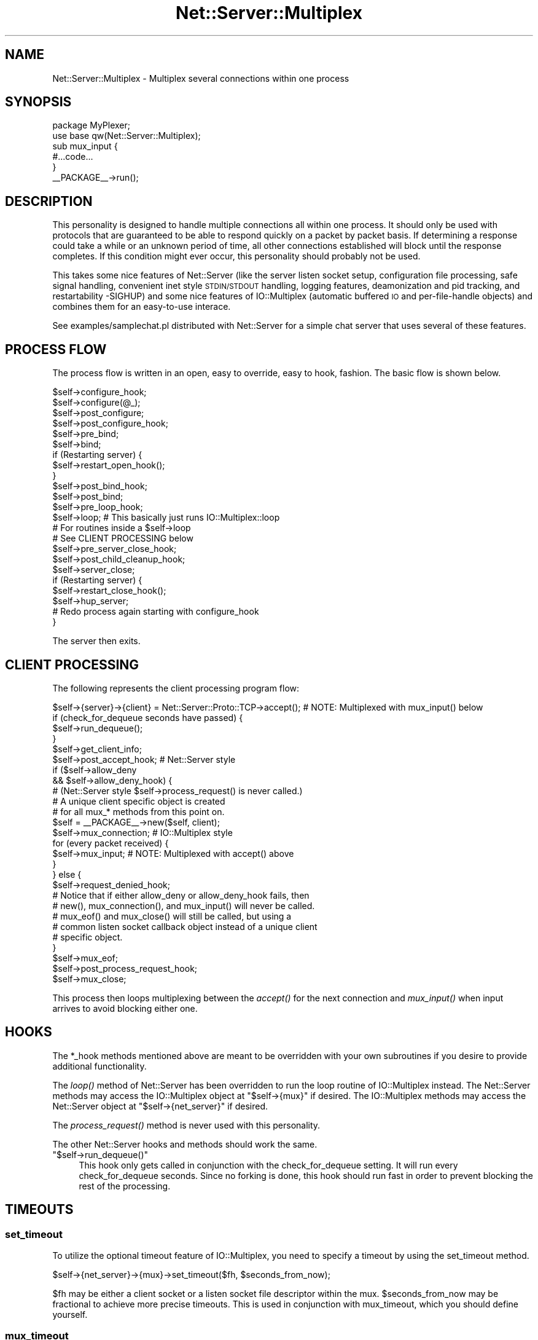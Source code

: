 .\" Automatically generated by Pod::Man 4.09 (Pod::Simple 3.35)
.\"
.\" Standard preamble:
.\" ========================================================================
.de Sp \" Vertical space (when we can't use .PP)
.if t .sp .5v
.if n .sp
..
.de Vb \" Begin verbatim text
.ft CW
.nf
.ne \\$1
..
.de Ve \" End verbatim text
.ft R
.fi
..
.\" Set up some character translations and predefined strings.  \*(-- will
.\" give an unbreakable dash, \*(PI will give pi, \*(L" will give a left
.\" double quote, and \*(R" will give a right double quote.  \*(C+ will
.\" give a nicer C++.  Capital omega is used to do unbreakable dashes and
.\" therefore won't be available.  \*(C` and \*(C' expand to `' in nroff,
.\" nothing in troff, for use with C<>.
.tr \(*W-
.ds C+ C\v'-.1v'\h'-1p'\s-2+\h'-1p'+\s0\v'.1v'\h'-1p'
.ie n \{\
.    ds -- \(*W-
.    ds PI pi
.    if (\n(.H=4u)&(1m=24u) .ds -- \(*W\h'-12u'\(*W\h'-12u'-\" diablo 10 pitch
.    if (\n(.H=4u)&(1m=20u) .ds -- \(*W\h'-12u'\(*W\h'-8u'-\"  diablo 12 pitch
.    ds L" ""
.    ds R" ""
.    ds C` ""
.    ds C' ""
'br\}
.el\{\
.    ds -- \|\(em\|
.    ds PI \(*p
.    ds L" ``
.    ds R" ''
.    ds C`
.    ds C'
'br\}
.\"
.\" Escape single quotes in literal strings from groff's Unicode transform.
.ie \n(.g .ds Aq \(aq
.el       .ds Aq '
.\"
.\" If the F register is >0, we'll generate index entries on stderr for
.\" titles (.TH), headers (.SH), subsections (.SS), items (.Ip), and index
.\" entries marked with X<> in POD.  Of course, you'll have to process the
.\" output yourself in some meaningful fashion.
.\"
.\" Avoid warning from groff about undefined register 'F'.
.de IX
..
.if !\nF .nr F 0
.if \nF>0 \{\
.    de IX
.    tm Index:\\$1\t\\n%\t"\\$2"
..
.    if !\nF==2 \{\
.        nr % 0
.        nr F 2
.    \}
.\}
.\" ========================================================================
.\"
.IX Title "Net::Server::Multiplex 3pm"
.TH Net::Server::Multiplex 3pm "2017-08-10" "perl v5.26.1" "User Contributed Perl Documentation"
.\" For nroff, turn off justification.  Always turn off hyphenation; it makes
.\" way too many mistakes in technical documents.
.if n .ad l
.nh
.SH "NAME"
Net::Server::Multiplex \- Multiplex several connections within one process
.SH "SYNOPSIS"
.IX Header "SYNOPSIS"
.Vb 1
\&    package MyPlexer;
\&
\&    use base qw(Net::Server::Multiplex);
\&
\&    sub mux_input {
\&        #...code...
\&    }
\&
\&    _\|_PACKAGE_\|_\->run();
.Ve
.SH "DESCRIPTION"
.IX Header "DESCRIPTION"
This personality is designed to handle multiple connections all within
one process.  It should only be used with protocols that are
guaranteed to be able to respond quickly on a packet by packet basis.
If determining a response could take a while or an unknown period of
time, all other connections established will block until the response
completes.  If this condition might ever occur, this personality
should probably not be used.
.PP
This takes some nice features of Net::Server (like the server listen
socket setup, configuration file processing, safe signal handling,
convenient inet style \s-1STDIN/STDOUT\s0 handling, logging features,
deamonization and pid tracking, and restartability \-SIGHUP) and some
nice features of IO::Multiplex (automatic buffered \s-1IO\s0 and
per-file-handle objects) and combines them for an easy-to-use
interace.
.PP
See examples/samplechat.pl distributed with Net::Server for a simple
chat server that uses several of these features.
.SH "PROCESS FLOW"
.IX Header "PROCESS FLOW"
The process flow is written in an open, easy to override, easy to
hook, fashion.  The basic flow is shown below.
.PP
.Vb 1
\&    $self\->configure_hook;
\&
\&    $self\->configure(@_);
\&
\&    $self\->post_configure;
\&
\&    $self\->post_configure_hook;
\&
\&    $self\->pre_bind;
\&
\&    $self\->bind;
\&
\&    if (Restarting server) {
\&        $self\->restart_open_hook();
\&    }
\&
\&    $self\->post_bind_hook;
\&
\&    $self\->post_bind;
\&
\&    $self\->pre_loop_hook;
\&
\&    $self\->loop; # This basically just runs IO::Multiplex::loop
\&    # For routines inside a $self\->loop
\&    # See CLIENT PROCESSING below
\&
\&    $self\->pre_server_close_hook;
\&
\&    $self\->post_child_cleanup_hook;
\&
\&    $self\->server_close;
\&
\&    if (Restarting server) {
\&        $self\->restart_close_hook();
\&        $self\->hup_server;
\&        # Redo process again starting with configure_hook
\&  }
.Ve
.PP
The server then exits.
.SH "CLIENT PROCESSING"
.IX Header "CLIENT PROCESSING"
The following represents the client processing program flow:
.PP
.Vb 1
\&    $self\->{server}\->{client} = Net::Server::Proto::TCP\->accept();  # NOTE: Multiplexed with mux_input() below
\&
\&    if (check_for_dequeue seconds have passed) {
\&        $self\->run_dequeue();
\&    }
\&
\&    $self\->get_client_info;
\&
\&    $self\->post_accept_hook; # Net::Server style
\&
\&    if ($self\->allow_deny
\&        && $self\->allow_deny_hook) {
\&
\&      # (Net::Server style $self\->process_request() is never called.)
\&
\&      # A unique client specific object is created
\&      # for all mux_* methods from this point on.
\&      $self = _\|_PACKAGE_\|_\->new($self, client);
\&
\&      $self\->mux_connection; # IO::Multiplex style
\&
\&      for (every packet received) {
\&        $self\->mux_input;  # NOTE: Multiplexed with accept() above
\&      }
\&
\&    } else {
\&
\&      $self\->request_denied_hook;
\&
\&      # Notice that if either allow_deny or allow_deny_hook fails, then
\&      # new(), mux_connection(), and mux_input() will never be called.
\&      # mux_eof() and mux_close() will still be called, but using a
\&      # common listen socket callback object instead of a unique client
\&      # specific object.
\&
\&    }
\&
\&    $self\->mux_eof;
\&
\&    $self\->post_process_request_hook;
\&
\&    $self\->mux_close;
.Ve
.PP
This process then loops multiplexing between the \fIaccept()\fR for the next
connection and \fImux_input()\fR when input arrives to avoid blocking either
one.
.SH "HOOKS"
.IX Header "HOOKS"
The *_hook methods mentioned above are meant to be overridden with
your own subroutines if you desire to provide additional
functionality.
.PP
The \fIloop()\fR method of Net::Server has been overridden to run the loop
routine of IO::Multiplex instead.  The Net::Server methods may access
the IO::Multiplex object at \f(CW\*(C`$self\->{mux}\*(C'\fR if desired.  The
IO::Multiplex methods may access the Net::Server object at
\&\f(CW\*(C`$self\->{net_server}\*(C'\fR if desired.
.PP
The \fIprocess_request()\fR method is never used with this personality.
.PP
The other Net::Server hooks and methods should work the same.
.ie n .IP """$self\->run_dequeue()""" 4
.el .IP "\f(CW$self\->run_dequeue()\fR" 4
.IX Item "$self->run_dequeue()"
This hook only gets called in conjunction with the check_for_dequeue
setting.  It will run every check_for_dequeue seconds.  Since no
forking is done, this hook should run fast in order to prevent
blocking the rest of the processing.
.SH "TIMEOUTS"
.IX Header "TIMEOUTS"
.SS "set_timeout"
.IX Subsection "set_timeout"
To utilize the optional timeout feature of IO::Multiplex, you need to
specify a timeout by using the set_timeout method.
.PP
\&\f(CW$self\fR\->{net_server}\->{mux}\->set_timeout($fh, \f(CW$seconds_from_now\fR);
.PP
\&\f(CW$fh\fR may be either a client socket or a listen socket file descriptor
within the mux.  \f(CW$seconds_from_now\fR may be fractional to achieve more
precise timeouts.  This is used in conjunction with mux_timeout, which
you should define yourself.
.SS "mux_timeout"
.IX Subsection "mux_timeout"
The main \fIloop()\fR routine will call \f(CW$obj\fR\->mux_timeout($mux, \f(CW$fh\fR) when
the timeout specified in set_timeout is reached where \f(CW$fh\fR is the same
as the one specified in \fIset_timeout()\fR and \f(CW$obj\fR is its corresponding
object (either the unique client specific object or the main listen
callback object) and \f(CW$mux\fR is the main IO::Multiplex object itself.
.SH "CALLBACK INTERFACE"
.IX Header "CALLBACK INTERFACE"
Callback objects should support the following interface.  You do not
have to provide all of these methods, just provide the ones you are
interested in.  These are just like the IO::Multiplex hooks except
that \s-1STDOUT\s0 is tied to the corresponding client socket handle for your
convenience and to more closely emulate the Net::Server model.
However, unlike some other Net::Server personalities, you should never
read directly from \s-1STDIN\s0 yourself.  You should define one or more of
the following methods:
.SS "mux_connection ($mux,$fh)"
.IX Subsection "mux_connection ($mux,$fh)"
(\s-1OPTIONAL\s0) Run once when the client first connects if the allow_deny
passes.  Note that the \f(CW\*(C`$self\->{net_server}\->{server}\*(C'\fR
property hash may be modified by future connections through
Net::Server.  Any values within it that this object may need to use
later should be copied within its own object at this point.
.PP
.Vb 2
\&  Example:
\&  $self\->{peerport} = $self\->{net_server}\->{server}\->{peerport};
.Ve
.SS "mux_input ($mux,$fh,\e$data)"
.IX Subsection "mux_input ($mux,$fh,$data)"
(\s-1REQUIRED\s0) Run each time a packet is read.  It should consume \f(CW$data\fR
starting at the left and leave unconsumed data in the scalar for
future calls to mux_input.
.SS "mux_eof ($mux,$fh,\e$data)"
.IX Subsection "mux_eof ($mux,$fh,$data)"
(\s-1OPTIONAL\s0) Run once when the client is done writing.  It should
consume the rest of \f(CW$data\fR since \fImux_input()\fR will never be run again.
.SS "mux_close ($mux,$fh)"
.IX Subsection "mux_close ($mux,$fh)"
(\s-1OPTIONAL\s0) Run after the entire client socket has been closed.  No
more attempts should be made to read or write to the client or to
\&\s-1STDOUT.\s0
.SS "mux_timeout ($mux,$fh)"
.IX Subsection "mux_timeout ($mux,$fh)"
(\s-1OPTIONAL\s0) Run once when the set_timeout setting expires as explained
above.
.SH "BUGS"
.IX Header "BUGS"
This is only known to work with \s-1TCP\s0 servers.
.PP
If you need to use the IO::Multiplex style set_timeout / mux_timeout
interface, you cannot use the Net::Server style check_for_dequeue /
run_dequeue interface.  It will not work if the check_for_dequeue
option is specified.  The run_dequeue method is just a compatibility
interface to comply with the Net::Server::Fork style run_dequeue but
is implemented in terms of the IO::Multiplex style set_timeout and
mux_timeout methods.
.SH "AUTHOR"
.IX Header "AUTHOR"
Rob Brown <bbb@cpan.org>
.SH "MAINTAINER"
.IX Header "MAINTAINER"
Paul Seamons <paul@seamons.com>
.SH "LICENSE"
.IX Header "LICENSE"
.Vb 4
\&  This package may be distributed under the terms of either the
\&  GNU General Public License
\&     or the
\&  Perl Artistic License
\&
\&  All rights reserved.
.Ve
.SH "SEE ALSO"
.IX Header "SEE ALSO"
Net::Server by Paul Seamons <paul@seamons.com>,
.PP
IO::Multiplex by Bruce Keeler <bruce@gridpoint.com>.
